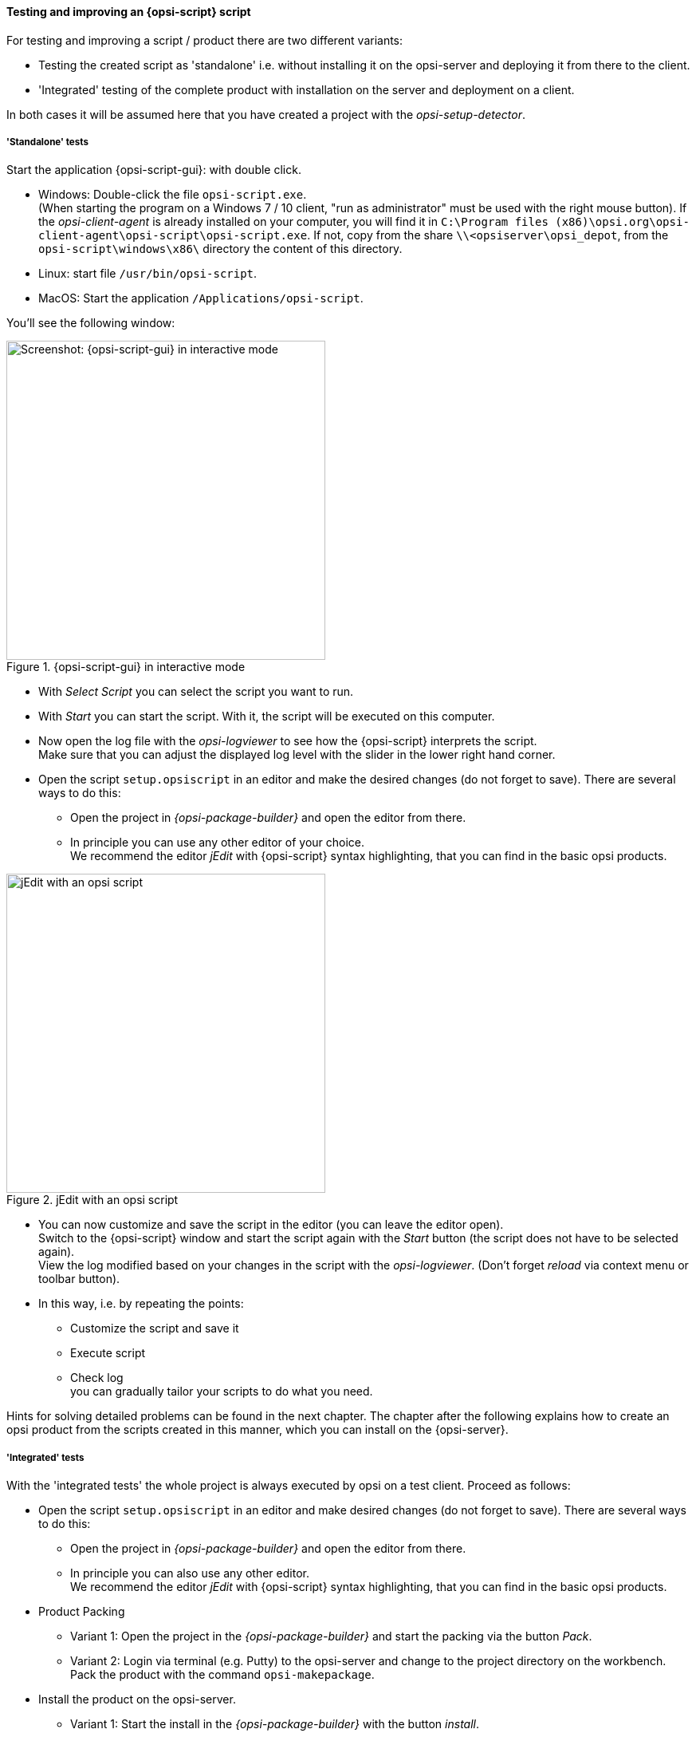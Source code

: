 ﻿
[[opsi-softwintegration-tutorial-create-and-test-script]]
==== Testing and improving an {opsi-script} script

For testing and improving a script / product there are two different variants:

* Testing the created script as 'standalone' i.e. without installing it on the opsi-server and deploying it from there to the client.

* 'Integrated' testing of the complete product with installation on the server and deployment on a client.

In both cases it will be assumed here that you have created a project with the _opsi-setup-detector_.

[[opsi-softwintegration-tutorial-create-and-test-script-standalone]]
===== 'Standalone' tests

Start the application {opsi-script-gui}: with double click.

* Windows: Double-click the file `opsi-script.exe`. +
(When starting the program on a Windows 7 / 10 client, "run as administrator" must be used with the right mouse button). If the _opsi-client-agent_ is already installed on your computer, you will find it in `C:\Program files (x86)\opsi.org\opsi-client-agent\opsi-script\opsi-script.exe`.
If not, copy from the share `\\<opsiserver\opsi_depot`, from the `opsi-script\windows\x86\` directory the content of this directory.

* Linux: start file `/usr/bin/opsi-script`.

* MacOS: Start the application `/Applications/opsi-script`.

You'll see the following window:

.{opsi-script-gui} in interactive mode
image::winst-interactive.png["Screenshot: {opsi-script-gui} in interactive mode",400]

* With _Select Script_ you can select the script you want to run.

* With _Start_ you can start the script. With it, the script will be executed on this computer.


* Now open the log file with the _opsi-logviewer_ to see how the {opsi-script} interprets the script. +
Make sure that you can adjust the displayed log level with the slider in the lower right hand corner.

* Open the script `setup.opsiscript` in an editor and make the desired changes (do not forget to save). There are several ways to do this:

** Open the project in _{opsi-package-builder}_ and open the editor from there.

** In principle you can use any other editor of your choice. +
We recommend the editor _jEdit_ with {opsi-script} syntax highlighting, that you can find in the basic opsi products.

.jEdit with an opsi script
image::jedit-with-winst-script.png["jEdit with an opsi script",400]

* You can now customize and save the script in the editor (you can leave the editor open). +
Switch to the {opsi-script} window and start the script again with the _Start_ button (the script does not have to be selected again). +
View the log modified based on your changes in the script with the _opsi-logviewer_. (Don't forget _reload_ via context menu or toolbar button).

* In this way, i.e. by repeating the points: +
 - Customize the script and save it +
 - Execute script +
 - Check log +
you can gradually tailor your scripts to do what you need.

Hints for solving detailed problems can be found in the next chapter.
The chapter after the following explains how to create an opsi product from the scripts created in this manner, which you can install on the {opsi-server}.


[[opsi-softwintegration-tutorial-create-and-test-script-integrated]]
===== 'Integrated' tests

With the 'integrated tests' the whole project is always executed by opsi on a test client. Proceed as follows:

* Open the script `setup.opsiscript` in an editor and make desired changes (do not forget to save). There are several ways to do this:

** Open the project in _{opsi-package-builder}_ and open the editor from there.

** In principle you can also use any other editor. +
We recommend the editor _jEdit_ with {opsi-script} syntax highlighting, that you can find in the basic opsi products.

* Product Packing

** Variant 1: Open the project in the _{opsi-package-builder}_ and start the packing via the button _Pack_.

** Variant 2: Login via terminal (e.g. Putty) to the opsi-server and change to the project directory on the workbench. Pack the product with the command `opsi-makepackage`.

* Install the product on the opsi-server.

** Variant 1: Start the install in the _{opsi-package-builder}_ with the button _install_.

** Variant 2: Start the install in the terminal in the project directory with the command `opsi-package-manager -i <myproctid_version.opsi>`. Where <myproctid_version.opsi> is the filename that was output in the previous step when packing.

* Select and start product via _opsi-configed_

. Select the test client in the tab _Clients_

. In the tab _Product configuration_ select the product. If the product is not visible (which is normal after the first installation) reload the data via the menu _File / Reload all data_ or the button on the very left of the toolbar.

. For the selected product set the action request _setup_ and save.

. Start the client or start it via context menu _on_demand_ if the client is running.

. Wait until the product has run through on the client.

- In the tab _Logfiles / instlog_ inspect the log file to see how the {opsi-script} interprets the script. +
Note that you can adjust the log level displayed here with the slider in the lower right hand corner.

* In this way, repetition of the points mentioned: +
 - Adaptation of the script and saving +
 - Pack product +
 - Install product on the server +
 - Run product on the client +
 - check log +
you can gradually customize your scripts to do what you need.

[[opsi-softwintegration-create-opsi-package-makeproductfile]]
==== Packing with opsi-makepackage

Afterwards you can pack the product. To do this, go to the root directory of the product and execute `opsi-makepackage`. Now the product will be packed.

It's recommended to create the packages immediately with an associated md5 checksum file.
This file is used by `opsi-package-updater` among others to ensure package integrity after package transfer.
Such a file is created automatically, but for special usage scenarios its creation can be avoided.

When transferring packages on the {opsi-depotserver}, 'zsync' can be used to transfer only differences between different packages.
In order to use this method, a special `.zsync` file is needed.
Such a file is created automatically, but for special usage scenarios the creation can be avoided.

If there are space problems in the temporary directory `/tmp` when creating large packages, it's possible to specify an alternate temporary directory using `--temp-directory`.

If a package of this version already exists, `opsi-makepackage` will show a query:

[source,prompt]
----
Package file '/var/lib/opsi/workbench/mytest/mytest_3.14-1.opsi' already exists.
Press <O> to overwrite, <C> to abort or <N> to specify a new version:
----

With `o` you can choose to overwrite, with `c` you cancel the process and with `n` you can choose to be asked for a new product or package version.

You can install the packed package on the server with `opsi-package-manager --install <package-file>`

More details about the `opsi-makepackage` can be found in the opsi-manual: +
https://download.uib.de/opsi4.2/documentation/html/en/opsi-manual-v4.2/opsi-manual-v4.2.html#opsi-manual-configuration-tools


[[opsi-softwintegration-create-opsi-package-manager]]
==== Installing with opsi-package-manager

To install the packed product there is a command `opsi-package-manager` . To do this, go to the root directory of the product and execute the following command.

[source,prompt]
----
opsi-package-manager -i <myproductid_version.opsi>
----

More details about the `opsi-package-manager` can be found in the opsi-manual: +
https://download.uib.de/opsi4.2/documentation/html/en/opsi-manual-v4.2/opsi-manual-v4.2.html#opsi-manual-configuration-tools

[[opsi-softwintegration-example-control]]
==== Example of a 'control' file

[source,configfile]
----
[Package]
version: 1
depends:

[Product]
type: localboot
id: mytest
name: My Test
description: A test product
advice:
version: 3.14
priority: 10
licenseRequired: False
productClasses:
setupScript: setup.ins
uninstallScript:
updateScript:
alwaysScript:
onceScript:
customScript:
userLoginScript:

[ProductDependency]
action: setup
requiredProduct: javavm
requiredStatus: installed

[ProductProperty]
type: unicode
name: mytextprop
multivalue: False
editable: True
description: hint
values: ["off", "on"]
default: ["off"]

[ProductProperty]
type: bool
name: myboolprop
description: yes or no
default: False

[Changelog]
mytest (3.14-1) testing; urgency=low

  * Initial package

 -- jane doe <j.doe@opsi.org>  Mi, 14 Jul 2010 12:47:53 +0000
----


[[opsi-softwintegration-tool-opsi-newprod]]
===== Create opsi-package with CLI tool opsi-newprod

WARNING: Do not use any country-specific symbols (umlaut), since the actual country code might vary for different code tables.


To start creating a new product, change directories to the product directory, and start the creation of the new product by entering the command `opsi-newprod`. The next question will ask you about the type of product you want to create. Choose the type _localboot_ for products which should be installable by _{opsi-client-agent}_/_{opsi-script}_. The product type _netboot_ is used for products which are activated as a bootimage (like OS installation)

.Choose the product type: localboot
image::newprod-localboot.png["Screenshot: Choose the product type: localboot", pdfwidth=40%]

Confirm your choice with tab (or F12). Next, fill in the basic product parameters. At the top of the window there is an explanation for the current input field.

.Input of the product information
image::newprod-product-info.png["Screenshot: Input of the product information", pdfwidth=40%]

Product Id:: is a distinct short name for the product, independent from the product version (we recommend to use only plain ASCII letters and '-', no white space, no special characters)

Product name:: is the full name of the product

Description:: is an additional description of the product.

Advice:: is some additional information on how to handle the product (a note).

Product version:: is the version of the packed software (max 32 chars).

Package Version:: is the version of the package for the product version. For example, this helps to distinguish between packages with the same product version but with modified _{opsi-script}_ scripts.

License required:: is only relevant to netboot products.

Priority:: controls the installation sequence. Possible Values are between 100 (at the very beginning) and -100 (at the end). Note: product dependencies also have influence on the installation sequence. See the opsi manual for more information.

After the product information is completed, fill in which action scripts should be provided:

.Input of the {opsi-script} script names for different actions
image::newprod-script-names.png["Screenshot: Input of the {opsi-script} script names for different actions", pdfwidth=40%]

After editing the product information you should mention the script you want to use for different activities.

Usually the *+Setup script+* is named `setup.opsiscript`

Usually the *+Uninstall script+* is named `uninstall.opsiscript`

An *+Update-Script+* will be used for minor changes on existing big installations. If this product is switched to the required action _setup_, then the update script will be automatically executed after the setup script.

An *+Always-Script+* will be executed at the beginning of every activity of _{opsi-client-agent}_ (e.g. on every boot).

A *+Once-Script+* has the resulting state `not_installed`. It is a very special kind of script, and you should only use it if you really know what you are doing.

A *+Custom-Script+* doesn't change the resulting state.  It is a very special kind of script, and you should only use it if you really know what you are doing.

A *+userLoginScript+* is used to modify the user's profile after the user logs into the system. It only works with the opsi extension _User Profile Management_, which is described at the _User Profile Management_ chapter in the opsi-manual.


|=======================
| Type | resulting state | resulting action
| setup | installed | none
| uninstall | not_installed | none
| update | installed | none
| always | installed | always
| once | not_installed | none
| custom | _unchanged_ | _unchangend_
| User login | _unchanged_ | _unchanged_
|=======================

The next step is to define one or more product dependencies. If there are no product dependencies, select _No_.

.Create product dependency: No/Yes
image::newprod-product-new-dependency.png["Screenshot: Create product dependency: No/Yes", pdfwidth=40%]

To create a product dependency, enter the following data (help is available at the top of the window):

.Data needed to create a dependency
image::newprod-product-dependency.png["Screenshot: Data needed to create a dependency", pdfwidth=90%]

Dependency for Action:: Which product action shall the dependency create, or when should the dependency be checked (only setup).

Required product id:: Product id of the required product.

Required action:: Select the required action (_setup_) for the required product. If no _required action_ is set, a _required installation status_ must be set

Required installation status:: Select the required status of the required product (_installed_). So the required product will be installed if it isn't installed on the client yet. If no _required installation status_ is set, a _required action_ must be set

Requirement type:: This is regarding the installation order. If the required product has to be installed before the installation of the actual product, this is set to _before_. If it has to be installed after the actual product, set _requirement type_ to _after_. Leave it blank if the installation order doesn't matter.

NOTE: The possibility to define uninstall actions or dependencies is broken.
After defining a product dependency, you will be asked if you want to create another product dependency. If you choose _Yes_, then the procedure for defining a product dependency is repeated.  If you choose _No_, then you will be asked to define some product properties, which means defining additional  switches for product customization.

NOTE: The installation sequence results from a combination of product dependencies and product priorities. For details on how this is done, and what you can configure, see the opsi-manual.

.A(nother) product property to create?
image::newprod-new-property.png["Screenshot:  A(nother) product property to create?", pdfwidth=40%]

If you answer _Yes_, you will have to describe the product properties.

The product properties are client specific, and have names (keys) which can hold different values. These values can be evaluated by the _{opsi-script}_ script, and result in installing different options at installation time.

First we have to decide if our property is a text value (_unicode_) or a logical value e.g. true/false (_boolean_). If you are not sure choose _unicode_.


.Choose the data type of the property
image::newprod-property-type.png["Screenshot: Choose the data type of the property", pdfwidth=30%]

Next, a description for the switch needs to be specified.  This description will be shown in the {opsi-configed} as a help text. Next, you can define the set of values for the switch (separated by comma). If this is left blank, then any value is allowed for the switch.

NOTE: If a values contains a backslash `\` it has to be doubled. +
An example showing how a path would be defined: `C:\\temp`

.Description of the product properties
image::newprod-property-desc.png["Screenshot: Description of the product properties", pdfwidth=40%]

Next, you can decide if the product property has a default value (switch).

.Default value of the product property
image::newprod-property-default.png["Screenshot: Default value of the product property", pdfwidth=40%]

If you choose _boolean_ as the data type, then the description will contain only the _Property name_ and _Property description_.

.Description of a boolean property
image::newprod-property-boolean.png["Screenshot: Description of a boolean property", pdfwidth=60%]

After defining a product property, you will be asked if you want to create another product property. If you choose _Yes_, then the procedure of defining a property will be repeated.  If you choose _No_, then you will be asked for name and email of the product maintainer. This data will be written on the changelog.

.Input of the maintainer data
image::newprod-maintainer.png["Screenshot: Input of the maintainer data", pdfwidth=60%]

Finally, the basic definitions for the new product are done.

Using the list command (`ls`), you can see the directory structure as described above. Change to the `OPSI` folder and list the content. The `control` file now contains the data you just defined, and you can load the file into an editor to view or change the entries.
